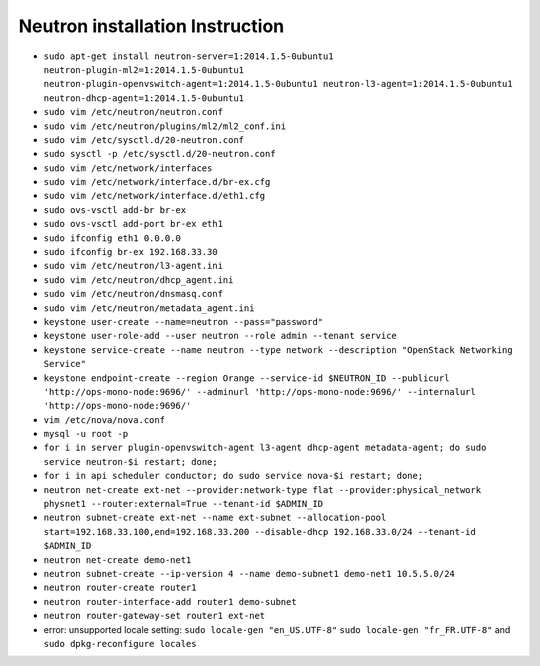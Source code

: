 Neutron installation Instruction
================================

* ``sudo apt-get install neutron-server=1:2014.1.5-0ubuntu1 neutron-plugin-ml2=1:2014.1.5-0ubuntu1 neutron-plugin-openvswitch-agent=1:2014.1.5-0ubuntu1 neutron-l3-agent=1:2014.1.5-0ubuntu1 neutron-dhcp-agent=1:2014.1.5-0ubuntu1``

* ``sudo vim /etc/neutron/neutron.conf``

* ``sudo vim /etc/neutron/plugins/ml2/ml2_conf.ini``

* ``sudo vim /etc/sysctl.d/20-neutron.conf``

* ``sudo sysctl -p /etc/sysctl.d/20-neutron.conf``

* ``sudo vim /etc/network/interfaces``

* ``sudo vim /etc/network/interface.d/br-ex.cfg``  

* ``sudo vim /etc/network/interface.d/eth1.cfg``  
 
* ``sudo ovs-vsctl add-br br-ex``

* ``sudo ovs-vsctl add-port br-ex eth1``

* ``sudo ifconfig eth1 0.0.0.0``

* ``sudo ifconfig br-ex 192.168.33.30``

* ``sudo vim /etc/neutron/l3-agent.ini``
  
* ``sudo vim /etc/neutron/dhcp_agent.ini``

* ``sudo vim /etc/neutron/dnsmasq.conf``

* ``sudo vim /etc/neutron/metadata_agent.ini``

* ``keystone user-create --name=neutron --pass="password"``

* ``keystone user-role-add --user neutron --role admin --tenant service``

* ``keystone service-create --name neutron --type network --description "OpenStack Networking Service"``

* ``keystone endpoint-create --region Orange --service-id $NEUTRON_ID --publicurl 'http://ops-mono-node:9696/' --adminurl 'http://ops-mono-node:9696/' --internalurl 'http://ops-mono-node:9696/'``

* ``vim /etc/nova/nova.conf``

* ``mysql -u root -p``

* ``for i in server plugin-openvswitch-agent l3-agent dhcp-agent metadata-agent; do sudo service neutron-$i restart; done;``

* ``for i in api scheduler conductor; do sudo service nova-$i restart; done;``

* ``neutron net-create ext-net --provider:network-type flat --provider:physical_network physnet1 --router:external=True --tenant-id $ADMIN_ID``

* ``neutron subnet-create ext-net --name ext-subnet --allocation-pool start=192.168.33.100,end=192.168.33.200 --disable-dhcp 192.168.33.0/24 --tenant-id $ADMIN_ID``

* ``neutron net-create demo-net1``

* ``neutron subnet-create --ip-version 4 --name demo-subnet1 demo-net1 10.5.5.0/24``

* ``neutron router-create router1``
  
* ``neutron router-interface-add router1 demo-subnet``
  
* ``neutron router-gateway-set router1 ext-net``

* error: unsupported locale setting: ``sudo locale-gen "en_US.UTF-8"`` ``sudo locale-gen "fr_FR.UTF-8"`` and ``sudo dpkg-reconfigure locales``